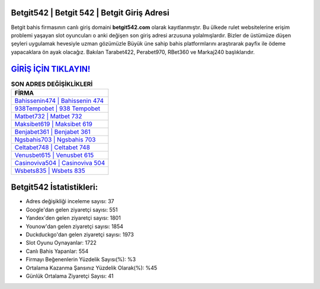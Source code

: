 ﻿Betgit542 | Betgit 542 | Betgit Giriş Adresi
===================================

.. image:: images/betgit-giris.jpg
   :width: 600
   
Betgit bahis firmasının canlı giriş domaini **betgit542.com** olarak kayıtlanmıştır. Bu ülkede rulet websitelerine erişim problemi yaşayan slot oyuncuları o anki değişen son giriş adresi arzusuna yolalmışlardır. Bizler de üstümüze düşen şeyleri uygulamak hevesiyle uzman gözümüzle Büyük üne sahip  bahis platformlarını araştırarak payfix ile ödeme yapacaklara ön ayak olacağız. Bakılan Tarabet422, Perabet970, RBet360 ve Markaj240 başlıklarıdır.

`GİRİŞ İÇİN TIKLAYIN! <https://uclck.me/gonow>`_
==============

.. list-table:: **SON ADRES DEĞİŞİKLİKLERİ**
   :widths: 100
   :header-rows: 1

   * - FİRMA
   * - `Bahissenin474 | Bahissenin 474 <bahissenin474-bahissenin-474-bahissenin-giris-adresi.html>`_
   * - `938Tempobet | 938 Tempobet <938tempobet-938-tempobet-tempobet-giris-adresi.html>`_
   * - `Matbet732 | Matbet 732 <matbet732-matbet-732-matbet-giris-adresi.html>`_	 
   * - `Maksibet619 | Maksibet 619 <maksibet619-maksibet-619-maksibet-giris-adresi.html>`_	 
   * - `Benjabet361 | Benjabet 361 <benjabet361-benjabet-361-benjabet-giris-adresi.html>`_ 
   * - `Ngsbahis703 | Ngsbahis 703 <ngsbahis703-ngsbahis-703-ngsbahis-giris-adresi.html>`_
   * - `Celtabet748 | Celtabet 748 <celtabet748-celtabet-748-celtabet-giris-adresi.html>`_	 
   * - `Venusbet615 | Venusbet 615 <venusbet615-venusbet-615-venusbet-giris-adresi.html>`_
   * - `Casinoviva504 | Casinoviva 504 <casinoviva504-casinoviva-504-casinoviva-giris-adresi.html>`_
   * - `Wsbets835 | Wsbets 835 <wsbets835-wsbets-835-wsbets-giris-adresi.html>`_
	 
Betgit542 İstatistikleri:
===================================	 
* Adres değişikliği inceleme sayısı: 37
* Google'dan gelen ziyaretçi sayısı: 551
* Yandex'den gelen ziyaretçi sayısı: 1801
* Younow'dan gelen ziyaretçi sayısı: 1854
* Duckduckgo'dan gelen ziyaretçi sayısı: 1973
* Slot Oyunu Oynayanlar: 1722
* Canlı Bahis Yapanlar: 554
* Firmayı Beğenenlerin Yüzdelik Sayısı(%): %3
* Ortalama Kazanma Şansınız Yüzdelik Olarak(%): %45
* Günlük Ortalama Ziyaretçi Sayısı: 41
